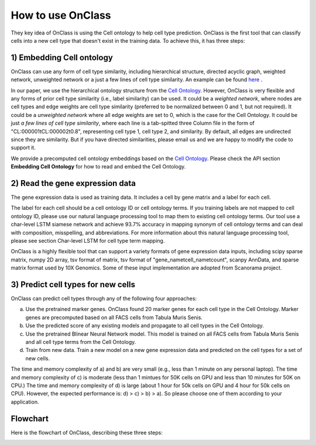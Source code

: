 How to use OnClass
=========
They key idea of OnClass is using the Cell ontology to help cell type prediction. OnClass is the first tool that can classify cells into a new cell type that doesn't exist in the training data. To achieve this, it has three steps:

1) **Embedding Cell ontology**
~~~~~~~~~

OnClass can use any form of cell type similarity, including hierarchical structure, directed acyclic graph, weighted network, unweighted network or a just a few lines of cell type similarity. An example can be found `here <https://github.com/wangshenguiuc/OnClass/tree/master/img/cell_type_similarity_example.txt>`__ .

In our paper, we use the hierarchical ontology structure from the `Cell Ontology <http://www.obofoundry.org/ontology/cl.html>`__. However, OnClass is very flexible and any forms of prior cell type similarity (i.e., label similarity) can be used. It could be a *weighted network*, where nodes are cell types and edge weights are cell type similarity (preferred to be normalized between 0 and 1, but not required). It could be a *unweighted network* where all edge weights are set to 0, which is the case for the Cell Ontology. It could be just *a few lines of cell type similarity*, where each line is a tab-spitted three Column file in the form of "CL:000001\tCL:000002\t0.8", representing cell type 1, cell type 2, and similarity. By default, all edges are undirected since they are similarity. But if you have directed similarities, please email us and we are happy to modify the code to support it.

We provide a precomputed cell ontology embeddings based on the `Cell Ontology <http://www.obofoundry.org/ontology/cl.html>`__. Please check the API section **Embedding Cell Ontology** for how to read and embed the Cell Ontology.

2) **Read the gene expression data**
~~~~~~~~~

The gene expression data is used as training data. It includes a cell by gene matrix and a label for each cell.

The label for each cell should be a cell ontology ID or cell ontology terms. If you training labels are not mapped to cell ontology ID, please use our natural language processing tool to map them to existing cell ontology terms. Our tool use a char-level LSTM siamese network and achieve 93.7% accuracy in mapping synonym of cell ontology terms and can deal with composition, misspelling, and abbreviations. For more information about this natural language processing tool, please see section Char-level LSTM for cell type term mapping.

OnClass is a highly flexible tool that can support a variety formats of gene expression data inputs, including scipy sparse matrix, numpy 2D array, tsv format of matrix, tsv format of "gene_name\tcell_name\tcount", scanpy AnnData, and sparse matrix format used by 10X Genomics. Some of these input implementation are adopted from Scanorama project.

3) **Predict cell types for new cells**
~~~~~~~~~


OnClass can predict cell types through any of the following four approaches:

a) Use the pretrained marker genes. OnClass found 20 marker genes for each cell type in the Cell Ontology. Marker genes are precomputed based on all FACS cells from Tabula Muris Senis.

b) Use the predicted score of any existing models and propagate to all cell types in the Cell Ontology.

c) Use the pretrained Blinear Neural Network model. This model is trained on all FACS cells from Tabula Muris Senis and all cell type terms from the Cell Ontology.

d) Train from new data. Train a new model on a new gene expression data and predicted on the cell types for a set of new cells.

The time and memory complexity of a) and b) are very small (e.g., less than 1 minute on any personal laptop). The time and memory complexity of c) is moderate (less than 1 mintues for 50K cells on GPU and less than 10 minutes for 50K on CPU.) The time and memory complexity of d) is large (about 1 hour for 50k cells on GPU and 4 hour for 50k cells on CPU). However, the expected performance is: d) > c) > b) > a). So please choose one of them according to your application.


**Flowchart**
~~~~~~~~~
Here is the flowchart of OnClass, describing these three steps:

.. image:: img/flowchart.png

